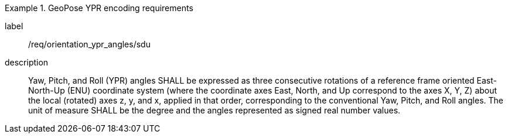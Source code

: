 
[requirement]
.GeoPose YPR encoding requirements
====
[%metadata]
label:: /req/orientation_ypr_angles/sdu
description:: Yaw, Pitch, and Roll (YPR) angles SHALL be expressed as three consecutive rotations of a reference frame oriented East-North-Up (ENU) coordinate system (where the coordinate axes East, North, and Up correspond to the axes X, Y, Z) about the local (rotated) axes z, y, and x, applied in that order, corresponding to the conventional Yaw, Pitch, and Roll angles. The unit of measure SHALL be the degree and the angles represented as signed real number values.
====

